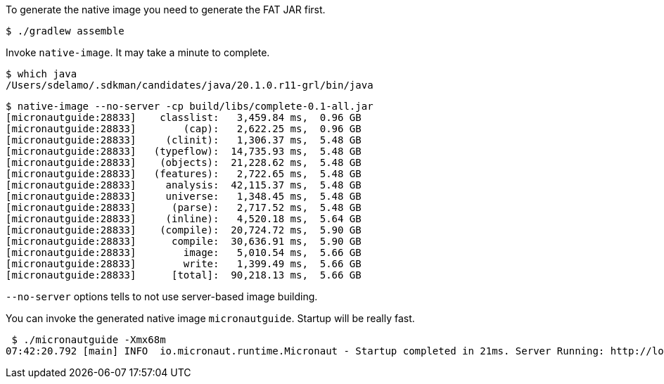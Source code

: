 To generate the native image you need to generate the FAT JAR first.

[source,bash]
----
$ ./gradlew assemble
----

Invoke `native-image`. It may take a minute to complete.

[source,bash]
----
$ which java
/Users/sdelamo/.sdkman/candidates/java/20.1.0.r11-grl/bin/java
----

[source,bash]
----
$ native-image --no-server -cp build/libs/complete-0.1-all.jar
[micronautguide:28833]    classlist:   3,459.84 ms,  0.96 GB
[micronautguide:28833]        (cap):   2,622.25 ms,  0.96 GB
[micronautguide:28833]     (clinit):   1,306.37 ms,  5.48 GB
[micronautguide:28833]   (typeflow):  14,735.93 ms,  5.48 GB
[micronautguide:28833]    (objects):  21,228.62 ms,  5.48 GB
[micronautguide:28833]   (features):   2,722.65 ms,  5.48 GB
[micronautguide:28833]     analysis:  42,115.37 ms,  5.48 GB
[micronautguide:28833]     universe:   1,348.45 ms,  5.48 GB
[micronautguide:28833]      (parse):   2,717.52 ms,  5.48 GB
[micronautguide:28833]     (inline):   4,520.18 ms,  5.64 GB
[micronautguide:28833]    (compile):  20,724.72 ms,  5.90 GB
[micronautguide:28833]      compile:  30,636.91 ms,  5.90 GB
[micronautguide:28833]        image:   5,010.54 ms,  5.66 GB
[micronautguide:28833]        write:   1,399.49 ms,  5.66 GB
[micronautguide:28833]      [total]:  90,218.13 ms,  5.66 GB
----

`--no-server` options tells to not use server-based image building.

You can invoke the generated native image `micronautguide`. Startup will be really fast.

[source, bash]
----
 $ ./micronautguide -Xmx68m
07:42:20.792 [main] INFO  io.micronaut.runtime.Micronaut - Startup completed in 21ms. Server Running: http://localhost:8080
----
